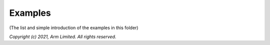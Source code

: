 ########
Examples
########

(The list and simple introduction of the examples in this folder)

*Copyright (c) 2021, Arm Limited. All rights reserved.*
